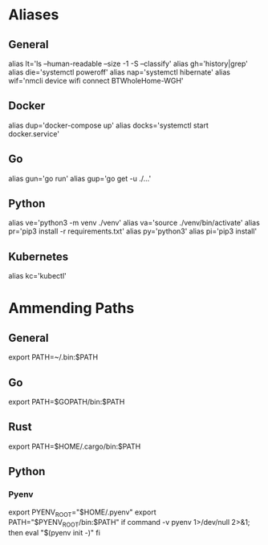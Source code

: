 * Aliases
** General
#+ BEGIN_SRC /bin/bash
alias lt='ls --human-readable --size -1 -S --classify'
alias gh='history|grep'
alias die='systemctl poweroff'
alias nap='systemctl hibernate'
alias wif='nmcli device wifi connect BTWholeHome-WGH'
#+END_SRC
** Docker
#+ BEGIN_SRC /bin/bash
alias dup='docker-compose up'
alias docks='systemctl start docker.service'
#+END_SRC
** Go
#+ BEGIN_SRC bin/bash
alias gun='go run'
alias gup='go get -u ./...'
#+END_SRC
** Python
#+ BEGIN_SRC bin/bash
alias ve='python3 -m venv ./venv'
alias va='source ./venv/bin/activate'
alias pr='pip3 install -r requirements.txt'
alias py='python3'
alias pi='pip3 install'
#+END_SRC
** Kubernetes
#+ BEGIN_SRC bin/shell
alias kc='kubectl'
#+END_SRC
* Ammending Paths
** General
#+ BEGIN_SRC bin/shell
export PATH=~/.bin:$PATH
#+END_SRC
** Go
#+ BEGIN_SRC bin/bash
export PATH=$GOPATH/bin:$PATH
#+END_SRC
** Rust
#+ BEGIN_SRC bin/sh
export PATH=$HOME/.cargo/bin:$PATH
#+END_SRC
** Python
*** Pyenv
#+ BEGIN_SRC bin/sh
export PYENV_ROOT="$HOME/.pyenv"
export PATH="$PYENV_ROOT/bin:$PATH"
if command -v pyenv 1>/dev/null 2>&1; then
  eval "$(pyenv init -)"
fi
#+END_SRC

